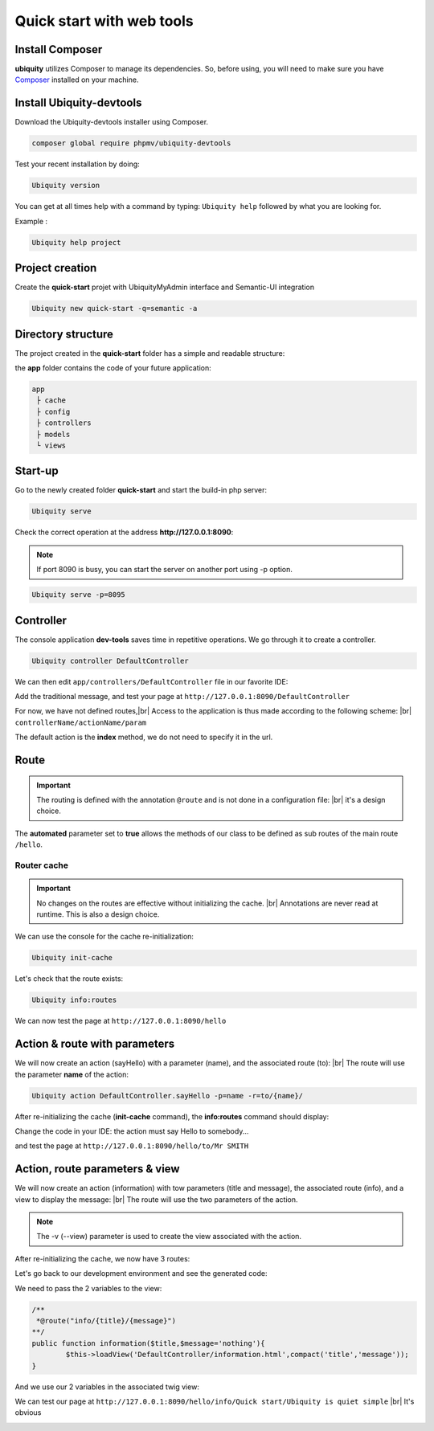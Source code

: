 .. _quickstart-html:
Quick start with web tools 
==========================

Install Composer
----------------
**ubiquity** utilizes Composer to manage its dependencies. So, before using, you will need to make sure you have `Composer <http://getcomposer.org/>`_ installed on your machine.

Install Ubiquity-devtools
-------------------------
Download the Ubiquity-devtools installer using Composer.

.. code-block:: bash
   
   composer global require phpmv/ubiquity-devtools
   
Test your recent installation by doing:

.. code-block:: bash
   
   Ubiquity version
   
.. image:: /_static/images/quick-start/ubi-version.png

You can get at all times help with a command by typing: ``Ubiquity help`` followed by what you are looking for.

Example :

.. code-block:: bash
   
   Ubiquity help project
   
   
Project creation
----------------
Create the **quick-start** projet with UbiquityMyAdmin interface and Semantic-UI integration

.. code-block:: bash
   
   Ubiquity new quick-start -q=semantic -a

Directory structure
-------------------
The project created in the **quick-start** folder has a simple and readable structure:

the **app** folder contains the code of your future application:
  
.. code-block:: bash
   
   app
    ├ cache
    ├ config
    ├ controllers
    ├ models
    └ views
   
Start-up
--------
Go to the newly created folder **quick-start** and start the build-in php server:

.. code-block:: bash
   
   Ubiquity serve
   
Check the correct operation at the address **http://127.0.0.1:8090**:

.. image:: /_static/images/quick-start/quick-start-main.png

.. note:: If port 8090 is busy, you can start the server on another port using -p option.

.. code-block:: bash
   
   Ubiquity serve -p=8095
   

Controller
----------

The console application **dev-tools** saves time in repetitive operations.
We go through it to create a controller.

.. code-block:: bash
   
   Ubiquity controller DefaultController
   
.. image:: /_static/images/quick-start/controller-creation.png

We can then edit ``app/controllers/DefaultController`` file in our favorite IDE:

.. code-block:: php
   :linenos:
   :caption: app/controllers/DefaultController.php
      
   namespace controllers;
    /**
    * Controller DefaultController
    **/
   class DefaultController extends ControllerBase{
    	public function index(){}
   }

Add the traditional message, and test your page at ``http://127.0.0.1:8090/DefaultController``

.. code-block:: php
   :caption: app/controllers/DefaultController.php
   
	class DefaultController extends ControllerBase{
	
		public function index(){
			echo 'Hello world!';
		}
	
	}
   
For now, we have not defined routes,|br|
Access to the application is thus made according to the following scheme: |br|
``controllerName/actionName/param``

The default action is the **index** method, we do not need to specify it in the url.

Route
-----

.. important::
	The routing is defined with the annotation ``@route`` and is not done in a configuration file: |br|
	it's a design choice.
	
The **automated** parameter set to **true** allows the methods of our class to be defined as sub routes of the main route ``/hello``.

.. code-block:: php
   :linenos:
   :caption: app/controllers/DefaultController.php
      
	namespace controllers;
	 /**
	 * Controller DefaultController
	 * @route("/hello","automated"=>true)
	 **/
	class DefaultController extends ControllerBase{
	
		public function index(){
			echo 'Hello world!';
		}
	
	}
	
Router cache
^^^^^^^^^^^^
.. important::
	No changes on the routes are effective without initializing the cache. |br|
	Annotations are never read at runtime. This is also a design choice.

We can use the console for the cache re-initialization:

.. code-block:: bash
   
   Ubiquity init-cache

.. image:: /_static/images/quick-start/init-cache.png

Let's check that the route exists:

.. code-block:: bash
   
   Ubiquity info:routes

.. image:: /_static/images/quick-start/info-routes.png

We can now test the page at ``http://127.0.0.1:8090/hello``

Action & route with parameters
------------------------------

We will now create an action (sayHello) with a parameter (name), and the associated route (to): |br|
The route will use the parameter **name** of the action:

.. code-block:: bash

	Ubiquity action DefaultController.sayHello -p=name -r=to/{name}/
	
.. image:: /_static/images/quick-start/action-creation.png

After re-initializing the cache (**init-cache** command), the **info:routes** command should display:

.. image:: /_static/images/quick-start/2-routes.png

Change the code in your IDE: the action must say Hello to somebody...

.. code-block:: php
   :caption: app/controllers/DefaultController.php
   
	/**
	 *@route("to/{name}/")
	**/
	public function sayHello($name){
		echo 'Hello '.$name.'!';
	}

and test the page at ``http://127.0.0.1:8090/hello/to/Mr SMITH``

Action, route parameters & view
-------------------------------

We will now create an action (information) with tow parameters (title and message), the associated route (info), and a view to display the message: |br|
The route will use the two parameters of the action.

.. code-block:: bash
	Ubiquity action DefaultController.information -p=title,message='nothing' -r=info/{title}/{message} -v

.. note:: The -v (--view) parameter is used to create the view associated with the action.

After re-initializing the cache, we now have 3 routes:

.. image:: /_static/images/quick-start/3-routes.png

Let's go back to our development environment and see the generated code:

.. code-block:: php
   :caption: app/controllers/DefaultController.php

	/**
	 *@route("info/{title}/{message}")
	**/
	public function information($title,$message='nothing'){
		$this->loadView('DefaultController/information.html');
	}

We need to pass the 2 variables to the view:

.. code-block:: php

	/**
	 *@route("info/{title}/{message}")
	**/
	public function information($title,$message='nothing'){
		$this->loadView('DefaultController/information.html',compact('title','message'));
	}
	
And we use our 2 variables in the associated twig view:

.. code-block:: html
   :caption: app/views/DefaultController/information.html

	<h1>{{title}}</h1>
	<div>{{message | raw}}</div>

We can test our page at ``http://127.0.0.1:8090/hello/info/Quick start/Ubiquity is quiet simple`` |br|
It's obvious

.. image:: /_static/images/quick-start/quiet-simple.png


.. |br| raw:: html

   <br />
